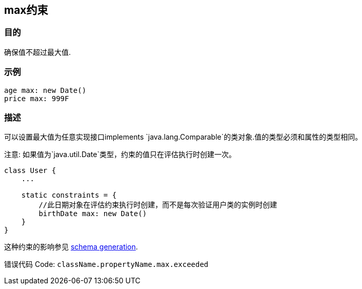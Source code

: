 
== max约束

=== 目的

确保值不超过最大值.

=== 示例

[source,groovy]
----
age max: new Date()
price max: 999F
----

=== 描述

可以设置最大值为任意实现接口implements `java.lang.Comparable`的类对象.值的类型必须和属性的类型相同。

注意: 如果值为`java.util.Date`类型，约束的值只在评估执行时创建一次。

[source,groovy]
----
class User {
    ...

    static constraints = {
        //此日期对象在评估约束执行时创建，而不是每次验证用户类的实例时创建
        birthDate max: new Date()
    }
}
----

这种约束的影响参见 http://gorm.grails.org/6.0.x/hibernate/manual/index.html#constraints[schema generation].

错误代码 Code: `className.propertyName.max.exceeded`
